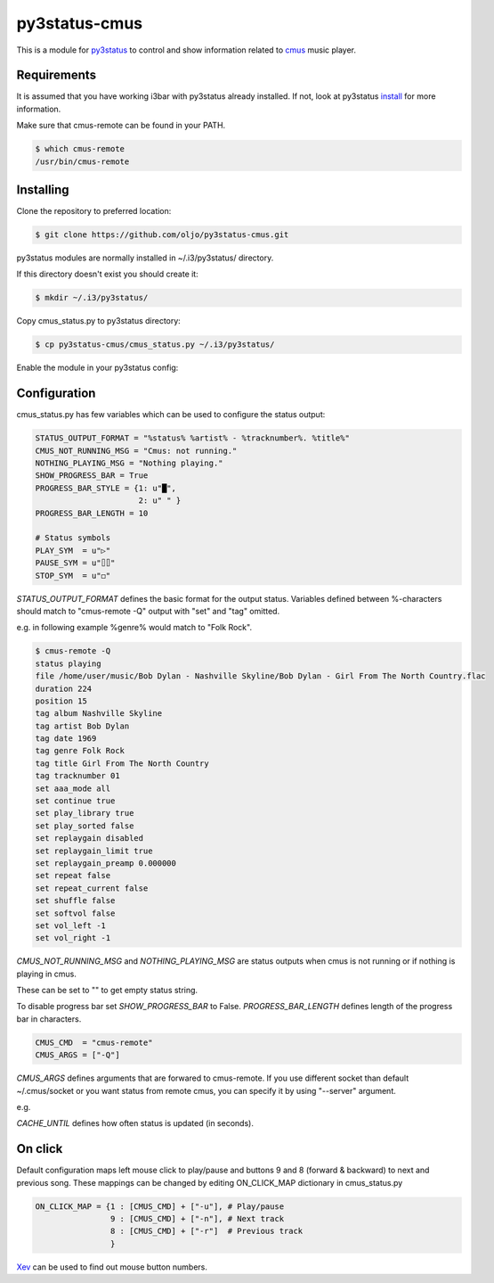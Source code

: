 py3status-cmus
==============

This is a module for py3status_ to control and show information related to cmus_ music player.

.. _py3status: https://github.com/ultrabug/py3status

.. _cmus: https://cmus.github.io/

Requirements
------------

It is assumed that you have working i3bar with py3status already installed.
If not, look at py3status install_ for more information.

.. _install: https://github.com/ultrabug/py3status#installation

Make sure that cmus-remote can be found in your PATH.

.. code::

	$ which cmus-remote
	/usr/bin/cmus-remote

Installing
----------

Clone the repository to preferred location:

.. code::

	$ git clone https://github.com/oljo/py3status-cmus.git

py3status modules are normally installed in ~/.i3/py3status/ directory.

If this directory doesn't exist you should create it:

.. code::

        $ mkdir ~/.i3/py3status/

Copy cmus_status.py to py3status directory:

.. code::

	$ cp py3status-cmus/cmus_status.py ~/.i3/py3status/

Enable the module in your py3status config:

.. code::
	order += "cmus_status"

Configuration
-------------
cmus_status.py has few variables which can be used to configure the status output:

.. code:: python
	
	STATUS_OUTPUT_FORMAT = "%status% %artist% - %tracknumber%. %title%"
	CMUS_NOT_RUNNING_MSG = "Cmus: not running."
	NOTHING_PLAYING_MSG = "Nothing playing."
	SHOW_PROGRESS_BAR = True
	PROGRESS_BAR_STYLE = {1: u"█",
        	              2: u" " }
	PROGRESS_BAR_LENGTH = 10
	
	# Status symbols
	PLAY_SYM  = u"▷"
	PAUSE_SYM = u"⌷⌷"
	STOP_SYM  = u"◻"

*STATUS_OUTPUT_FORMAT* defines the basic format for the output status. Variables defined between %-characters should match to "cmus-remote -Q" output with "set" and "tag" omitted.

e.g. in following example %genre% would match to "Folk Rock".

.. code::

	$ cmus-remote -Q
	status playing
	file /home/user/music/Bob Dylan - Nashville Skyline/Bob Dylan - Girl From The North Country.flac
	duration 224
	position 15
	tag album Nashville Skyline
	tag artist Bob Dylan
	tag date 1969
	tag genre Folk Rock
	tag title Girl From The North Country
	tag tracknumber 01
	set aaa_mode all
	set continue true
	set play_library true
	set play_sorted false
	set replaygain disabled
	set replaygain_limit true
	set replaygain_preamp 0.000000
	set repeat false
	set repeat_current false
	set shuffle false
	set softvol false
	set vol_left -1
	set vol_right -1

*CMUS_NOT_RUNNING_MSG* and *NOTHING_PLAYING_MSG* are status outputs when cmus is not running or if nothing is playing in cmus.

These can be set to "" to get empty status string.

To disable progress bar set *SHOW_PROGRESS_BAR* to False.
*PROGRESS_BAR_LENGTH* defines length of the progress bar in characters.

.. code:: python

	CMUS_CMD  = "cmus-remote"
	CMUS_ARGS = ["-Q"]

*CMUS_ARGS* defines arguments that are forwared to cmus-remote.
If you use different socket than default ~/.cmus/socket or you want status from remote cmus, you can specify it by using "--server" argument.

e.g.

.. code:: python
	CMUS_ARGS = ["-Q", "--server", "<SOCKET or IP>", "--passwd", "<CMUSPASS>"]

.. code:: python
	CACHE_UNTIL = 0.5

*CACHE_UNTIL* defines how often status is updated (in seconds).

On click
--------

Default configuration maps left mouse click to play/pause and buttons 9 and 8 (forward & backward) to next and previous song.
These mappings can be changed by editing ON_CLICK_MAP dictionary in cmus_status.py

.. code:: python
	
	ON_CLICK_MAP = {1 : [CMUS_CMD] + ["-u"], # Play/pause
	                9 : [CMUS_CMD] + ["-n"], # Next track
        	        8 : [CMUS_CMD] + ["-r"]  # Previous track
               		}

Xev_ can be used to find out mouse button numbers.

.. _Xev: https://www.x.org/archive/X11R7.7/doc/man/man1/xev.1.xhtml
